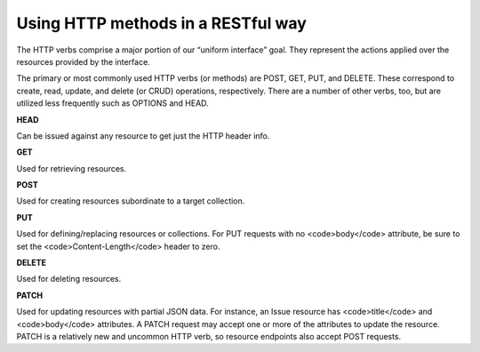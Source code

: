 Using HTTP methods in a RESTful way
===================================

The HTTP verbs comprise a major portion of our “uniform interface” goal.
They represent the actions applied over the resources provided by the interface.

The primary or most commonly used HTTP verbs (or methods) are POST, GET, PUT, and DELETE.
These correspond to create, read, update, and delete (or CRUD) operations, respectively.
There are a number of other verbs, too, but are utilized less frequently such as OPTIONS and HEAD.

**HEAD**

Can be issued against any resource to get just the HTTP header info.


**GET**

Used for retrieving resources.

**POST**

Used for creating resources subordinate to a target collection.

**PUT**

Used for defining/replacing resources or collections.
For PUT requests with no <code>body</code> attribute, be sure to set the <code>Content-Length</code> header to zero.

**DELETE**

Used for deleting resources.

**PATCH**

Used for updating resources with partial JSON data.  For instance, an
Issue resource has <code>title</code> and <code>body</code> attributes.  A PATCH request may
accept one or more of the attributes to update the resource.  PATCH is a
relatively new and uncommon HTTP verb, so resource endpoints also accept
POST requests.
